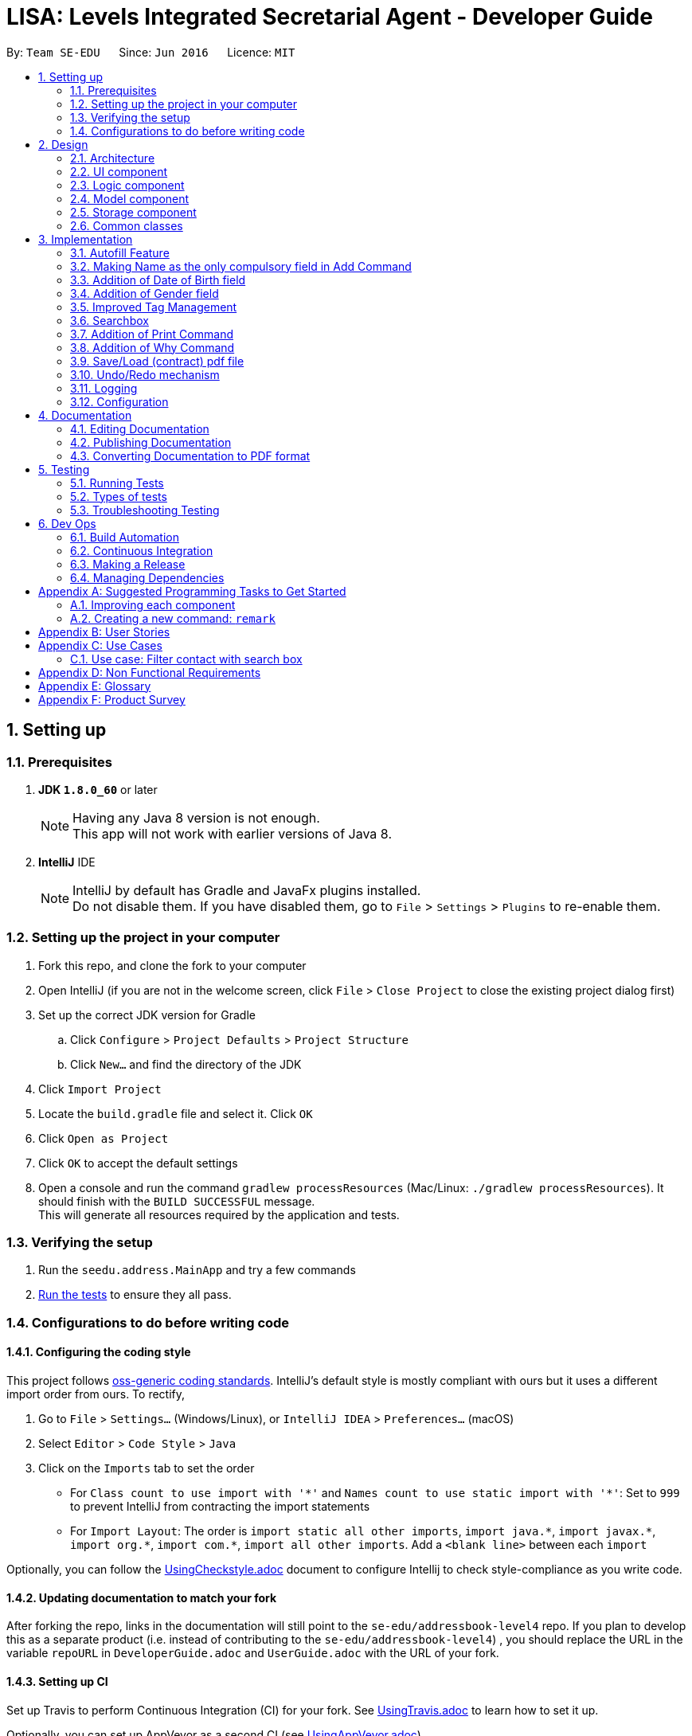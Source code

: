 ﻿= LISA: Levels Integrated Secretarial Agent - Developer Guide
:toc:
:toc-title:
:toc-placement: preamble
:sectnums:
:imagesDir: images
:stylesDir: stylesheets
ifdef::env-github[]
:tip-caption: :bulb:
:note-caption: :information_source:
endif::[]
ifdef::env-github,env-browser[:outfilesuffix: .adoc]
:repoURL: https://github.com/se-edu/addressbook-level4/tree/master

By: `Team SE-EDU`      Since: `Jun 2016`      Licence: `MIT`

== Setting up

=== Prerequisites

. *JDK `1.8.0_60`* or later
+
[NOTE]
Having any Java 8 version is not enough. +
This app will not work with earlier versions of Java 8.
+

. *IntelliJ* IDE
+
[NOTE]
IntelliJ by default has Gradle and JavaFx plugins installed. +
Do not disable them. If you have disabled them, go to `File` > `Settings` > `Plugins` to re-enable them.


=== Setting up the project in your computer

. Fork this repo, and clone the fork to your computer
. Open IntelliJ (if you are not in the welcome screen, click `File` > `Close Project` to close the existing project dialog first)
. Set up the correct JDK version for Gradle
.. Click `Configure` > `Project Defaults` > `Project Structure`
.. Click `New...` and find the directory of the JDK
. Click `Import Project`
. Locate the `build.gradle` file and select it. Click `OK`
. Click `Open as Project`
. Click `OK` to accept the default settings
. Open a console and run the command `gradlew processResources` (Mac/Linux: `./gradlew processResources`). It should finish with the `BUILD SUCCESSFUL` message. +
This will generate all resources required by the application and tests.

=== Verifying the setup

. Run the `seedu.address.MainApp` and try a few commands
. link:#testing[Run the tests] to ensure they all pass.

=== Configurations to do before writing code

==== Configuring the coding style

This project follows https://github.com/oss-generic/process/blob/master/docs/CodingStandards.md[oss-generic coding standards]. IntelliJ's default style is mostly compliant with ours but it uses a different import order from ours. To rectify,

. Go to `File` > `Settings...` (Windows/Linux), or `IntelliJ IDEA` > `Preferences...` (macOS)
. Select `Editor` > `Code Style` > `Java`
. Click on the `Imports` tab to set the order

* For `Class count to use import with '\*'` and `Names count to use static import with '*'`: Set to `999` to prevent IntelliJ from contracting the import statements
* For `Import Layout`: The order is `import static all other imports`, `import java.\*`, `import javax.*`, `import org.\*`, `import com.*`, `import all other imports`. Add a `<blank line>` between each `import`

Optionally, you can follow the <<UsingCheckstyle#, UsingCheckstyle.adoc>> document to configure Intellij to check style-compliance as you write code.

==== Updating documentation to match your fork

After forking the repo, links in the documentation will still point to the `se-edu/addressbook-level4` repo. If you plan to develop this as a separate product (i.e. instead of contributing to the `se-edu/addressbook-level4`) , you should replace the URL in the variable `repoURL` in `DeveloperGuide.adoc` and `UserGuide.adoc` with the URL of your fork.

==== Setting up CI

Set up Travis to perform Continuous Integration (CI) for your fork. See <<UsingTravis#, UsingTravis.adoc>> to learn how to set it up.

Optionally, you can set up AppVeyor as a second CI (see <<UsingAppVeyor#, UsingAppVeyor.adoc>>).

[NOTE]
Having both Travis and AppVeyor ensures your App works on both Unix-based platforms and Windows-based platforms (Travis is Unix-based and AppVeyor is Windows-based)

==== Getting started with coding

When you are ready to start coding,

1. Get some sense of the overall design by reading the link:#architecture[Architecture] section.
2. Take a look at the section link:#suggested-programming-tasks-to-get-started[Suggested Programming Tasks to Get Started].

== Design

=== Architecture

image::Architecture.png[width="600"]
_Figure 2.1.1 : Architecture Diagram_

The *_Architecture Diagram_* given above explains the high-level design of the App. Given below is a quick overview of each component.

[TIP]
The `.pptx` files used to create diagrams in this document can be found in the link:{repoURL}/docs/diagrams/[diagrams] folder. To update a diagram, modify the diagram in the pptx file, select the objects of the diagram, and choose `Save as picture`.

`Main` has only one class called link:{repoURL}/src/main/java/seedu/address/MainApp.java[`MainApp`]. It is responsible for,

* At app launch: Initializes the components in the correct sequence, and connects them up with each other.
* At shut down: Shuts down the components and invokes cleanup method where necessary.

link:#common-classes[*`Commons`*] represents a collection of classes used by multiple other components. Two of those classes play important roles at the architecture level.

* `EventsCenter` : This class (written using https://github.com/google/guava/wiki/EventBusExplained[Google's Event Bus library]) is used by components to communicate with other components using events (i.e. a form of _Event Driven_ design)
* `LogsCenter` : Used by many classes to write log messages to the App's log file.

The rest of the App consists of four components.

* link:#ui-component[*`UI`*] : The UI of the App.
* link:#logic-component[*`Logic`*] : The command executor.
* link:#model-component[*`Model`*] : Holds the data of the App in-memory.
* link:#storage-component[*`Storage`*] : Reads data from, and writes data to, the hard disk.

Each of the four components

* Defines its _API_ in an `interface` with the same name as the Component.
* Exposes its functionality using a `{Component Name}Manager` class.

For example, the `Logic` component (see the class diagram given below) defines it's API in the `Logic.java` interface and exposes its functionality using the `LogicManager.java` class.

image::LogicClassDiagram.png[width="800"]
_Figure 2.1.2 : Class Diagram of the Logic Component_

[discrete]
==== Events-Driven nature of the design

The _Sequence Diagram_ below shows how the components interact for the scenario where the user issues the command `delete 1`.

image::SDforDeletePerson.png[width="800"]
_Figure 2.1.3a : Component interactions for `delete 1` command (part 1)_

[NOTE]
Note how the `Model` simply raises a `AddressBookChangedEvent` when the Address Book data are changed, instead of asking the `Storage` to save the updates to the hard disk.

The diagram below shows how the `EventsCenter` reacts to that event, which eventually results in the updates being saved to the hard disk and the status bar of the UI being updated to reflect the 'Last Updated' time.

image::SDforDeletePersonEventHandling.png[width="800"]
_Figure 2.1.3b : Component interactions for `delete 1` command (part 2)_

[NOTE]
Note how the event is propagated through the `EventsCenter` to the `Storage` and `UI` without `Model` having to be coupled to either of them. This is an example of how this Event Driven approach helps us reduce direct coupling between components.

The sections below give more details of each component.

=== UI component

image::UiClassDiagram.png[width="800"]
_Figure 2.2.1 : Structure of the UI Component_

*API* : link:{repoURL}/src/main/java/seedu/address/ui/Ui.java[`Ui.java`]

The UI consists of a `MainWindow` that is made up of parts e.g.`CommandBox`, `SearchBox`, `ResultDisplay`, `PersonListPanel`, `StatusBarFooter`, `ProfilePanel` etc. All these, including the `MainWindow`, inherit from the abstract `UiPart` class.

The `UI` component uses JavaFx UI framework. The layout of these UI parts are defined in matching `.fxml` files that are in the `src/main/resources/view` folder. For example, the layout of the link:{repoURL}/src/main/java/seedu/address/ui/MainWindow.java[`MainWindow`] is specified in link:{repoURL}/src/main/resources/view/MainWindow.fxml[`MainWindow.fxml`]

The `UI` component,

* Executes user commands using the `Logic` component.
* Binds itself to some data in the `Model` so that the UI can auto-update when data in the `Model` change.
* Responds to events raised from various parts of the App and updates the UI accordingly.

=== Logic component

image::LogicClassDiagram.png[width="800"]
_Figure 2.3.1 : Structure of the Logic Component_

image::LogicCommandClassDiagram.png[width="800"]
_Figure 2.3.2 : Structure of Commands in the Logic Component. This diagram shows finer details concerning `XYZCommand` and `Command` in Figure 2.3.1_

*API* :
link:{repoURL}/src/main/java/seedu/address/logic/Logic.java[`Logic.java`]

.  `Logic` uses the `AddressBookParser` class to parse the user command.
.  This results in a `Command` object which is executed by the `LogicManager`.
.  The command execution can affect the `Model` (e.g. adding a person) and/or raise events.
.  The result of the command execution is encapsulated as a `CommandResult` object which is passed back to the `Ui`.

Given below is the Sequence Diagram for interactions within the `Logic` component for the `execute("delete 1")` API call.

image::DeletePersonSdForLogic.png[width="800"]
_Figure 2.3.1 : Interactions Inside the Logic Component for the `delete 1` Command_

=== Model component

image::ModelClassDiagram.png[width="800"]
_Figure 2.4.1 : Structure of the Model Component_

*API* : link:{repoURL}/src/main/java/seedu/address/model/Model.java[`Model.java`]

The `Model`,

* stores a `UserPref` object that represents the user's preferences.
* stores the Address Book data.
* exposes an unmodifiable `ObservableList<ReadOnlyPerson>` that can be 'observed' e.g. the UI can be bound to this list so that the UI automatically updates when the data in the list change.
* does not depend on any of the other three components.

=== Storage component

image::StorageClassDiagram.png[width="800"]
_Figure 2.5.1 : Structure of the Storage Component_

*API* : link:{repoURL}/src/main/java/seedu/address/storage/Storage.java[`Storage.java`]

The `Storage` component,

* can save `UserPref` objects in json format and read it back.
* can save the Address Book data in xml format and read it back.

=== Common classes

Classes used by multiple components are in the `seedu.addressbook.commons` package.

== Implementation

This section describes some noteworthy details on how certain features are implemented.

=== Autofill Feature

The `edit` command now allows empty fields to be entered to trigger an autofill response.
The autofill replaces all empty fields entered in the command box at once.
This idea stems from the consideration of convenience in editing typos in a contact. This is especially so
when the user wishes to update a small typo in very long field but does not wish to re-type out everything in the current field.

The `Undo` command can help reverse an added contact and pressing the up button will recall the used `add` command but
this causes more hassle than needed. Also, the up button will not be able to recall a command that was used in a previous
session which increases the need for an autofill feature.

*How it is triggered* +
Below is the activity diagram on how the `editCommandParser` works while editing the `editPersonDescriptor`.

image::autofillactivitydiagram.png[]

The part in orange is the added branch to the the flow of activities. The set of argument validation events happen within each `Person`
attribute's constructor. (i.e. constructors of `Name` `Email` `Address` `Phone` `DateOfBirth`)

The exception thrown, `EmptyFieldException`, is a subclass of `ParserException` and helps indicate the presence of an empty field
which is to be distinguished from an argument regex mismatch and to be thrown out to the `LogicManager` which has access to
the contacts and is able to carry out the autofill feature. The `EmptyFieldException` is conceptually
correct to be a subclass of `ParserException` as it is indeed a type of exception when processing invalid arguments.
Furthermore, there is no need to declare a new type of exception thrown as it is a type of `ParseException`.

*How the autofilling is done* +
`v1.2` +
The `EmptyFieldException` contains the empty field prefix and the index of the contact in concern which allows the
`LogicManager` to retrieve the relevant detail and replace the prefix with the filled prefix. However, this method
restricts the feature to only fill one prefix at a time, per enter key pressed. Also, in conjunction with the feature
as in *3.2*, this causes a problem as contacts with empty fields will not be able to have other specified fields filled.

`v1.3` +
The autofill function now scans and replaces every prefix that is present in the command line. Effectively
solving the problem of inconvenience where multiple enter key presses is required to fill multiple fields and
contacts with empty fields no longer prevent the autofilling of other empty prefixes. This also means that
the `EmptyFieldException` is no longer unique to the empty prefix and thus, there is no need for the prefix parameter,
which is removed from the constructor of the exception.

// tag::add
=== Making Name as the only compulsory field in Add Command

The `add` command follows the format below:

`add n/NAME [p/PHONE_NUMBER] [e/EMAIL] [a/ADDRESS] [d/DATE_OF_BIRTH] [t/TAG]...`

This means when adding a new person in LISA, the user only needs to provide value for the compulsory `NAME` field. Every other field is optional.

Every field has one corresponding class. Inside each class, there exists a `final String FIELD_VALIDATION_REGEX` used for validation during construction.
For instance, the `PHONE` field has `Phone` class containing a `PHONE_VALIDATION_REGEX` which only accepts numbers that are at least three digits long:
[source,java]
----
public static final String PHONE_VALIDATION_REGEX = "\\d{3,}";
----

Whenever the phone tag `p/` is provided in the input, e.g. `add n/John Doe p/98765432` and `add n/Johnny Doe p/`,
the string after `p/` is trimmed and passed into `isValidPhone(String test)` for validation when constructing the `Phone` object.
[source,java]
----
public Phone(String phone) throws IllegalValueException {
    // ... constructor logic ...
    if (!isValidPhone(trimmedPhone)) {
        throw new IllegalValueException(MESSAGE_PHONE_CONSTRAINTS);
    }
    this.value = trimmedPhone;
}

public static boolean isValidPhone(String test) {
    return test.matches(PHONE_VALIDATION_REGEX);
}
----

Therefore, in the first example, `"98765432"` is passed as the argument. In the second example, `""` is passed in since nothing was provided after `p/`.
According to `PHONE_VALIDATION_REGEX`, the former passes the validation while the latter throws an `IllegalValueException`.
Overall, this guarantees that the user input will always be validated.

If the phone tag is not provided, e.g. `add n/John Doe e/johnd@email.com`, the no-argument constructor is used.
It sets the `value` of the `Phone` object to an empty string without any validation.
[source,java]
----
public Phone() {
    this.value = "";
}
----

The logic provided above can be applied to other optional fields, namely `[p/PHONE_NUMBER]`, `[e/EMAIL]`, `[a/ADDRESS]`, and `[d/DATE_OF_BIRTH]`.
`[t/TAG]...` uses a different implementation and will not be covered in this section.

Due to this implementation, the field attribute of a `Person` object can never be `null`.
If a field is not provided during input, an object with the value of an empty string will still be created and assigned to the corresponding attribute in `Person`.


An alternative implementation would be "Do not create the field object at all if it is not specified in the user input".
This approach is more flexible, but may require resolving `null` value problems when adding and editing a person.
// end::add[]

// tag::dob
=== Addition of Date of Birth field

The Date of birth field includes information concerning the age of the user stored in the record.
Its impact is noticed in the add and edit command.

The `add` command has the following format:

`add n/NAME [p/PHONE_NUMBER] [e/EMAIL] [a/ADDRESS] [d/DATE_OF_BIRTH] [t/TAG]...`

The prefix d/ as indicated in the CliSyntax.java denotes the beginning of the date of birth argument.

The class DateOfBirth.java within the Model component , validates the input from the user through the following regex:
[source,java]
----
 public static final String DOB_VALIDATION_REGEX = "[0-9][0-9]\\s+[0-9][0-9]\\s+[0-9][0-9][0-9][0-9].*";
----
The above regex only accepts dates with format : dd mm yyyy

When the d/ is encountered , the trailing argument is passed into `isValidDateOfBirth(String test)` for validation when constructing the `DateOfBirth` object.
eg : `add n/John Doe p/98765432 d/27 01 1997`

[source,java]
----
 /**
 * Validates given Date of Birth.
 *
 * @throws IllegalValueException if given date of birth string is invalid.
 */
 public DateOfBirth(String dob) throws IllegalValueException {
        requireNonNull(dob);
        if (!isValidDateOfBirth(dob)) {
            throw new IllegalValueException(MESSAGE_DOB_CONSTRAINTS);
        }
        this.finalDateOfBirth = dob;
  }

 /**
 * Returns true if a given string is a valid person date of birth.
 */
 public static boolean isValidDateOfBirth(String test) {
        return test.matches(DOB_VALIDATION_REGEX);
 }
----

Therefore, in the above example, `"27 01 1997"` is passed as the argument.

Date of birth field is also an optional field , unlike the Name field. When the date of birth is not specified,
eg :  add n/Johnny Doe  , the no-argument constructor is used.
It sets the `value` of the `DateOfBirth` object to an empty string without any validation.

[source,java]
----
public DateOfBirth() {
        this.finalDateOfBirth = "";
    }
----

An alternative implementation would be to implement JAVA 8 to easily calculate the age of the entry using the string input.


// end::dob[]

// tag::gender
=== Addition of Gender field

The Gender field includes information concerning the gender of the user stored in the record.
Its impact is noticed in the add and edit command.

The `add` command has the following format:

`add n/NAME [p/PHONE_NUMBER] [e/EMAIL] [a/ADDRESS] [d/DATE_OF_BIRTH] [g/GENDER] [t/TAG]...`

The prefix g/ as indicated in the CliSyntax.java denotes the beginning of the gender argument.

The class Gender.java within the Model component , validates the input from the user through the following regex:
[source,java]
----
 public static final String GENDER_VALIDATION_REGEX = "(?i)\\b(female|f|male|m|other|o)\\b";
----
The above regex accepts the words : female, male , other , o , f or m regardless of the case they are entered in.

The gender field is of type ENUM and can consist of the following values:
[source,java]
----
enum GenderType {
        NOT_SPECIFIED, MALE, FEMALE, OTHER
    }
----

When the g/ is encountered , the trailing argument is passed into `isValidGender(String test)` for validation when constructing the `Gender` object.
eg : `add n/John Doe p/98765432 d/27 01 1997 g/m`
Therefore, in the above example, `"m"` is passed as the argument.

[source,java]
----
 /**
      * Validates given gender.
      *
      * @throws IllegalValueException if given gender string is invalid.
      */
     public Gender(String gen) throws IllegalValueException {
         requireNonNull(gen);
         if (gen.isEmpty()) {
             throw new EmptyFieldException(PREFIX_GENDER);
         }
         if (!isValidGender(gen)) {
             throw new IllegalValueException(MESSAGE_GENDER_CONSTRAINTS);
         }
         switch (gen.toLowerCase()) {
         case ("female"):
         case ("f"):
             this.value = GenderType.FEMALE;
             break;
         case ("male"):
         case ("m"):
             this.value = GenderType.MALE;
             break;
         case ("other"):
         case("o"):
             this.value = GenderType.OTHER;
             break;
         default:
             this.value = GenderType.NOT_SPECIFIED;
         }
     }
----


As can be seen from the above code snippet , the given argument is converted to lower case and then given a value amongst
the available enumerated constants : FEMALE , MALE and NOT_SPECIFIED (when no gender is specified)

Gender field is also an optional field , unlike the Name field. When the gender is not specified,
eg :  add n/Johnny Doe  , the no-argument constructor is used.
It sets the `value` of the `Gender` object to the following :

[source,java]
----
public Gender() {
        this.value = GenderType.NOT_SPECIFIED;
    }
----

// end::gender[]

=== Improved Tag Management

The original tag system management with the edit function have several difficulties which cause the user to too much trouble,
 inconvenience and inefficiency in managing their tags. This is mainly due to how the editing of a tag works. When using the
 edit function, just like how entering a new name will replace the existing name,
 using the tag prefix to add tags on to a user will end up overwriting all the existing tags and replace it
 with the new tag(s). For example, entering the `edit 1 t/Awesome` results in the following: +
Command entered:

image::addtagui.jpg[]

Original result:

image::addtagoverwritten.png[]

Main use case:

image::addtagadded.png[]


What would be in line with a main use case of `edit 1 t/trainer` is to add the `trainer` tag onto
 existing tags instead. This entire process is controlled by the edit function whereby an
 `editPersonDescriptor`, which is a class within the `EditCommand` class
 is created using all the parsed arguments and represents all the changes
 that are to be made. Then the `createEditedPerson` method is called to compare between
 the `personToEdit` and the `editPersonDescriptor` and merge all the changes to create a new `Person`.



Thus, the changes to enable such a feature is mainly implemented in the `createEditedPerson` method
 the `Set` method `addAll()` is called to facilitate the merging of the tags.

However, one thing to note here is that since the overwriting implementation is no longer used,
 the only way for the tags to be deleted is gone which means we must also implement a method
 of deleting tags. The intent to delete a tag must be clear and it is difficult to represent
 the intention to delete using the current notation for the edit command. This is why we introduced a new
 prefix to process detagging `dt/`. This way the user can clearly express the intent on which tags
 are to be deleted and which are to remain, along with the ability to add on. The detagging is parsed
 and implemented the same way as the tagging which simplifies constructing and understanding
 the structure of tag deletion. We added a new `Set<Tag> tagsToBeDeleted` in the `editPersonDescriptor`
 to signify deletion changes. Then we use the `removeAll` method from the `Set` class
 which allows us to selectively only remove the tags in the user input.

Then there comes a difficulty where an ambitious user wishes to express multiple tag managing commands
 on one line. Regardless, this method is still very viable as the original structure supports the
 input of multiple tags, and since the detagging mimics tagging, it is also supported.
 However, one convenience that came with the overwriting method is the ease of deletion
 which we would wish to allow users to perform as well. Thus, using `dt/all` will delete all existing
 tags a contact has. The only issue with this is that a tag named `all` cannot be deleted if added.

In the case of multiple tagging and detagging in one command line, we have chosen the
 detagging to executed first because of the following reasons:

****
* Users are unlikely to remove a tag that is being added in the same line. The result of this would be that the deleted
tag is added back.
* Tags and detags are handled 1 by 1 so there is usually no conflict between tagging and detagging.
* The only sensible conflict is when the user does `dt/all` and adds tags on the same line.
The main use case for this is to mimic the overwriting method. Thus, if adding was executed first,
the added tags will be deleted afterwards.
* With respect to the previous reason, users are also given the freedom to type the prefix
in any part of the command and the program will be able to execute the user's intention.
****

// tag::searchbox
=== Searchbox

The additional searchbox used for quick partial search/filter is a child of `UiParts` and is based on using `Listener` to detect any changes to `TextProperty`.

Upon detecting changes in observables, a handler (using Lambda Expression) then passes them to `Logic` to execute the pfind command.
[source,java]
----
public SearchBox (Logic logic) {
        super(FXML);

        searchTextField.textProperty().addListener((observable, oldValue, newValue) -> {

            if (newValue.equals("")) {
                try {
                    CommandResult commandResult = logic.execute("list");
                    // ... log ...
                    raise(new NewResultAvailableEvent(commandResult.feedbackToUser, false));

                } catch (CommandException | ParseException e) {
                    // ...
                }
            } else {
                try {
                    CommandResult commandResult = logic.execute("pfind " + newValue);
                    // ... log ....
                    raise(new NewResultAvailableEvent(commandResult.feedbackToUser, false));

                } catch (CommandException | ParseException e) {
                    // ...
                }
            }

        });
    }
----

Seen from the script, this handle takes care of 2 cases.

1) When `newValue` is empty string, it calls `list` command

2) Otherwise, calls `pfind` command with the `newValue` as arguments

[NOTE]
Case (1) is to restore the default list of all contacts after users have used the searchbox and removed all text from field after usage

The rest of the execution then, follows closely to the case where the command is executed through `CommandBox`



// tag::print[]
=== Addition of Print Command
The print command enables the user to save his/her addressbook into a printable .txt file

The print command has the following format:
print [FILENAME]

There is no need to specify the .txt extension as the program does this automatically.
----
int personIndex = 1;
        for (ReadOnlyPerson person: lastShownList) {
            String entry = personIndex + ". " + person.getAsText();
            lines.add(entry);

            UniqueLifeInsuranceList insurances = person.getLifeInsurances();
            for (ReadOnlyInsurance insurance: insurances) {
                lines.add("Insurance Policy: =========");
                String owner = insurance.getOwner().getName();
                String insured = insurance.getInsured().getName();
                String beneficiary = insurance.getBeneficiary().getName();
                String premium = insurance.getPremium().toString();
                String signingDate = insurance.getSigningDateString();
                String expiryDate = insurance.getExpiryDateString();
                lines.add("Owner: " + owner + "\n"
                        + "Insured: " + insured + "\n"
                        + "Beneficiary: " + beneficiary + "\n"
                        + "Premium: " + premium + "\n"
                        + "Signing Date: " + signingDate + "\n"
                        + "Expiry Date: " + expiryDate + "\n"
                );
                lines.add("============");
            }
            personIndex++;
        }
----
Print Command iterates through each contact in the addressbook and prints out his/her basic details first.
For each person, print command then iterates through ALL insurance policies he is involved in (whether as an
owner/beneficiary/insured) and prints out the policy details.
// end::print[]

// tag::why[]
=== Addition of Why Command
The Why Command throws the user with random information about the indexed person upon
asking "why".

A fun, interesting easter egg feature for the user to play with in LISA.
----
    public String getReason() {
        Address address = this.getAddress();
        Name name = this.getName();
        Email email = this.getEmail();
        DateOfBirth dob = this.getDateOfBirth();
        Random randomGenerator = new Random();
        int randomInt = randomGenerator.nextInt(3);
        if (randomInt == 0) {
            this.reason = String.format(SHOWING_WHY_MESSAGE, name, address);
        } else if (randomInt == 1) {
            this.reason = String.format(SHOWING_WHY_MESSAGE_2, name, dob);
        } else if (randomInt == 2) {
            this.reason = String.format(SHOWING_WHY_MESSAGE_3, name, email);
        }
        return reason;
    }
----
Why command takes in the index of a person, for e.g. why 1. The command parser then parses the index
(in a similar way to edit) and runs through a random "reason" generator in getReason() in Person.java.
For if 1, 2 or 3 is generated by randomGenerator.nextInt(3),  then the persons address, dob or email will
be returned respectively, for example, "Because John Doe lives in Clementi Ave 2".
//end::why[]

==== Design Considerations

**Aspect:** Approach user should follow to input the command +
**Alternative 1 (current choice):** Track every single changes in `SearchBox` textField. +
**Pros:** Intuitive, need no additional step as the person card below changes real-time. +
**Cons:** Many handler calls, duplicate execution when retyping same characters +
**Alternative 2:** Confirmation with `Enter` key or similar feedback. +
**Pros:** Less calls and hence more effective logging. +
**Cons:** May not be intuitive pressing `Enter` with partially filled input.

---

**Aspect:** Execution of `pfind` +
**Alternative 1 (current choice):** Through `Logic` +
**Pros:** Reusing code. Binding it to `Logic` will automatically update any related possible changes occuring in `Logic Component`. Also easier to perform tests. +
**Cons:** More detoured execution, going through checking of command type and parser. +
**Alternative 2:** Directly create `PartialCommand` object with trimmed list of arguments. +
**Pros:** Lowers coupling and dependencies, less irrelevant logs.  +
**Cons:** Lower accountability and assumes no future changes to `Command` signature +

---

**Aspect:** Position and choice of FXML container  +
**Alternative 1 (current choice):** Follows `CommandBox` styleClass` which is in turn contained by `VBox` together with and directly above `PersonListCard`. +
**Pros:** Similar aesthetic look to `CommandBox` to promote intuition to type in command, but within immediate proximity of person cards to suggest some sort of filtering. +
**Cons:** Looks somewhat awkward if the person list is scrolled down (slight disjoint in seperation line and card) +
**Alternative 2:** Popup textField ui upon hover +
**Pros:** Can save space in case this software is run on very low resolution. Also prevent confusion of which textField to type in command. +
**Cons:** More keyboard-based user may not notice the feature and/or movement in cursor may close the popup unintentionally. +
// end::searchbox[]

// tag::saveloadpdf

=== Save/Load (contract) pdf file

Allows for pdf file of the contract to be added to the project, and accessed by clicking on the link on insurance profile page.

image::contractPdf.png[]

If file is not detected in the project folder (data folder), filechooser will popup to allow user to add the pdf file into the project. Regardless of the name of the file chosen, it will automatically be renamed to the name specified in the insurance profile.

In the case that the file exist in the project folder, the entry for contract file will be highlighted upon hover and will open the file upon clicking.

[source,java]
----
 private void initializeContractFile(ReadOnlyInsurance insurance) {
        insuranceFile =  new File(PDFFOLDERPATH + insurance.getContractPath());
        if (isFileExists(insuranceFile)) {
            activateLinkToInsuranceFile();
        } else {
            contractPath.setOnMouseClicked(new EventHandler<MouseEvent>() {
                @Override
                public void handle(MouseEvent event) {
                    FileChooser.ExtensionFilter extFilter =
                            new FileChooser.ExtensionFilter("PDF files (*.pdf)", "*.pdf");
                    FileChooser chooser = new FileChooser();
                    chooser.getExtensionFilters().add(extFilter);
                    File openedFile = chooser.showOpenDialog(null);
                    activateLinkToInsuranceFile();

                    if (isFileExists(openedFile)) {
                        try {
                            Files.copy(openedFile.toPath(), insuranceFile.toPath());
                        } catch (IOException ex) {
                            logger.info("Unable to open at path: " + openedFile.getAbsolutePath());
                        }
                    }
                }
            });

        }
----

As seen, the `File insuranceFile` attempts to find the file in the folder containing all save files.
[source,Java]
----
private static final String PDFFOLDERPATH = "data/";
----
Upon successful retrieval of the file, or adding of the file if it does not exist, the method `activateLinkToInsuranceFile()` is then called to add a mouse click handler onto the contract entry to open up the file.

[source,java]
----
 private void activateLinkToInsuranceFile() {
        contractPath.getStyleClass().add("particular-link");
        contractPath.setOnMouseClicked(event -> {
            try {
                Desktop.getDesktop().open(insuranceFile);
            } catch (IOException ee) {
                logger.info("File do not exist: " + PDFFOLDERPATH + insurance.getContractPath());
            }
        });
    }
----
// end::saveloadpdf[]

// tag::undoredo[]
=== Undo/Redo mechanism

The undo/redo mechanism is facilitated by an `UndoRedoStack`, which resides inside `LogicManager`. It supports undoing and redoing of commands that modifies the state of the address book (e.g. `add`, `edit`). Such commands will inherit from `UndoableCommand`.

`UndoRedoStack` only deals with `UndoableCommands`. Commands that cannot be undone will inherit from `Command` instead. The following diagram shows the inheritance diagram for commands:

image::LogicCommandClassDiagram.png[width="800"]

As you can see from the diagram, `UndoableCommand` adds an extra layer between the abstract `Command` class and concrete commands that can be undone, such as the `DeleteCommand`. Note that extra tasks need to be done when executing a command in an _undoable_ way, such as saving the state of the address book before execution. `UndoableCommand` contains the high-level algorithm for those extra tasks while the child classes implements the details of how to execute the specific command. Note that this technique of putting the high-level algorithm in the parent class and lower-level steps of the algorithm in child classes is also known as the https://www.tutorialspoint.com/design_pattern/template_pattern.htm[template pattern].

Commands that are not undoable are implemented this way:
[source,java]
----
public class ListCommand extends Command {
    @Override
    public CommandResult execute() {
        // ... list logic ...
    }
}
----

With the extra layer, the commands that are undoable are implemented this way:
[source,java]
----
public abstract class UndoableCommand extends Command {
    @Override
    public CommandResult execute() {
        // ... undo logic ...

        executeUndoableCommand();
    }
}

public class DeleteCommand extends UndoableCommand {
    @Override
    public CommandResult executeUndoableCommand() {
        // ... delete logic ...
    }
}
----

Suppose that the user has just launched the application. The `UndoRedoStack` will be empty at the beginning.

The user executes a new `UndoableCommand`, `delete 5`, to delete the 5th person in the address book. The current state of the address book is saved before the `delete 5` command executes. The `delete 5` command will then be pushed onto the `undoStack` (the current state is saved together with the command).

image::UndoRedoStartingStackDiagram.png[width="800"]

As the user continues to use the program, more commands are added into the `undoStack`. For example, the user may execute `add n/David ...` to add a new person.

image::UndoRedoNewCommand1StackDiagram.png[width="800"]

[NOTE]
If a command fails its execution, it will not be pushed to the `UndoRedoStack` at all.

The user now decides that adding the person was a mistake, and decides to undo that action using `undo`.

We will pop the most recent command out of the `undoStack` and push it back to the `redoStack`. We will restore the address book to the state before the `add` command executed.

image::UndoRedoExecuteUndoStackDiagram.png[width="800"]

[NOTE]
If the `undoStack` is empty, then there are no other commands left to be undone, and an `Exception` will be thrown when popping the `undoStack`.

The following sequence diagram shows how the undo operation works:

image::UndoRedoSequenceDiagram.png[width="800"]

The redo does the exact opposite (pops from `redoStack`, push to `undoStack`, and restores the address book to the state after the command is executed).

[NOTE]
If the `redoStack` is empty, then there are no other commands left to be redone, and an `Exception` will be thrown when popping the `redoStack`.

The user now decides to execute a new command, `clear`. As before, `clear` will be pushed into the `undoStack`. This time the `redoStack` is no longer empty. It will be purged as it no longer make sense to redo the `add n/David` command (this is the behavior that most modern desktop applications follow).

image::UndoRedoNewCommand2StackDiagram.png[width="800"]

Commands that are not undoable are not added into the `undoStack`. For example, `list`, which inherits from `Command` rather than `UndoableCommand`, will not be added after execution:

image::UndoRedoNewCommand3StackDiagram.png[width="800"]

The following activity diagram summarize what happens inside the `UndoRedoStack` when a user executes a new command:

image::UndoRedoActivityDiagram.png[width="200"]

==== Design Considerations

**Aspect:** Implementation of `UndoableCommand` +
**Alternative 1 (current choice):** Add a new abstract method `executeUndoableCommand()` +
**Pros:** We will not lose any undone/redone functionality as it is now part of the default behaviour. Classes that deal with `Command` do not have to know that `executeUndoableCommand()` exist. +
**Cons:** Hard for new developers to understand the template pattern. +
**Alternative 2:** Just override `execute()` +
**Pros:** Does not involve the template pattern, easier for new developers to understand. +
**Cons:** Classes that inherit from `UndoableCommand` must remember to call `super.execute()`, or lose the ability to undo/redo.

---

**Aspect:** How undo & redo executes +
**Alternative 1 (current choice):** Saves the entire address book. +
**Pros:** Easy to implement. +
**Cons:** May have performance issues in terms of memory usage. +
**Alternative 2:** Individual command knows how to undo/redo by itself. +
**Pros:** Will use less memory (e.g. for `delete`, just save the person being deleted). +
**Cons:** We must ensure that the implementation of each individual command are correct.

---

**Aspect:** Type of commands that can be undone/redone +
**Alternative 1 (current choice):** Only include commands that modifies the address book (`add`, `clear`, `edit`). +
**Pros:** We only revert changes that are hard to change back (the view can easily be re-modified as no data are lost). +
**Cons:** User might think that undo also applies when the list is modified (undoing filtering for example), only to realize that it does not do that, after executing `undo`. +
**Alternative 2:** Include all commands. +
**Pros:** Might be more intuitive for the user. +
**Cons:** User have no way of skipping such commands if he or she just want to reset the state of the address book and not the view. +
**Additional Info:** See our discussion  https://github.com/se-edu/addressbook-level4/issues/390#issuecomment-298936672[here].

---

**Aspect:** Data structure to support the undo/redo commands +
**Alternative 1 (current choice):** Use separate stack for undo and redo +
**Pros:** Easy to understand for new Computer Science student undergraduates to understand, who are likely to be the new incoming developers of our project. +
**Cons:** Logic is duplicated twice. For example, when a new command is executed, we must remember to update both `HistoryManager` and `UndoRedoStack`. +
**Alternative 2:** Use `HistoryManager` for undo/redo +
**Pros:** We do not need to maintain a separate stack, and just reuse what is already in the codebase. +
**Cons:** Requires dealing with commands that have already been undone: We must remember to skip these commands. Violates Single Responsibility Principle and Separation of Concerns as `HistoryManager` now needs to do two different things. +
// end::undoredo[]

=== Logging

We are using `java.util.logging` package for logging. The `LogsCenter` class is used to manage the logging levels and logging destinations.

* The logging level can be controlled using the `logLevel` setting in the configuration file (See link:#configuration[Configuration])
* The `Logger` for a class can be obtained using `LogsCenter.getLogger(Class)` which will log messages according to the specified logging level
* Currently log messages are output through: `Console` and to a `.log` file.

*Logging Levels*

* `SEVERE` : Critical problem detected which may possibly cause the termination of the application
* `WARNING` : Can continue, but with caution
* `INFO` : Information showing the noteworthy actions by the App
* `FINE` : Details that is not usually noteworthy but may be useful in debugging e.g. print the actual list instead of just its size

=== Configuration

Certain properties of the application can be controlled (e.g App name, logging level) through the configuration file (default: `config.json`).

== Documentation

We use asciidoc for writing documentation.

[NOTE]
We chose asciidoc over Markdown because asciidoc, although a bit more complex than Markdown, provides more flexibility in formatting.

=== Editing Documentation

See <<UsingGradle#rendering-asciidoc-files, UsingGradle.adoc>> to learn how to render `.adoc` files locally to preview the end result of your edits.
Alternatively, you can download the AsciiDoc plugin for IntelliJ, which allows you to preview the changes you have made to your `.adoc` files in real-time.

=== Publishing Documentation

See <<UsingTravis#deploying-github-pages, UsingTravis.adoc>> to learn how to deploy GitHub Pages using Travis.

=== Converting Documentation to PDF format

We use https://www.google.com/chrome/browser/desktop/[Google Chrome] for converting documentation to PDF format, as Chrome's PDF engine preserves hyperlinks used in webpages.

Here are the steps to convert the project documentation files to PDF format.

.  Follow the instructions in <<UsingGradle#rendering-asciidoc-files, UsingGradle.adoc>> to convert the AsciiDoc files in the `docs/` directory to HTML format.
.  Go to your generated HTML files in the `build/docs` folder, right click on them and select `Open with` -> `Google Chrome`.
.  Within Chrome, click on the `Print` option in Chrome's menu.
.  Set the destination to `Save as PDF`, then click `Save` to save a copy of the file in PDF format. For best results, use the settings indicated in the screenshot below.

image::chrome_save_as_pdf.png[width="300"]
_Figure 5.6.1 : Saving documentation as PDF files in Chrome_

== Testing

=== Running Tests

There are three ways to run tests.

[TIP]
The most reliable way to run tests is the 3rd one. The first two methods might fail some GUI tests due to platform/resolution-specific idiosyncrasies.

*Method 1: Using IntelliJ JUnit test runner*

* To run all tests, right-click on the `src/test/java` folder and choose `Run 'All Tests'`
* To run a subset of tests, you can right-click on a test package, test class, or a test and choose `Run 'ABC'`

*Method 2: Using Gradle*

* Open a console and run the command `gradlew clean allTests` (Mac/Linux: `./gradlew clean allTests`)

[NOTE]
See <<UsingGradle#, UsingGradle.adoc>> for more info on how to run tests using Gradle.

*Method 3: Using Gradle (headless)*

Thanks to the https://github.com/TestFX/TestFX[TestFX] library we use, our GUI tests can be run in the _headless_ mode. In the headless mode, GUI tests do not show up on the screen. That means the developer can do other things on the Computer while the tests are running.

To run tests in headless mode, open a console and run the command `gradlew clean headless allTests` (Mac/Linux: `./gradlew clean headless allTests`)

=== Types of tests

We have two types of tests:

.  *GUI Tests* - These are tests involving the GUI. They include,
.. _System Tests_ that test the entire App by simulating user actions on the GUI. These are in the `systemtests` package.
.. _Unit tests_ that test the individual components. These are in `seedu.address.ui` package.
.  *Non-GUI Tests* - These are tests not involving the GUI. They include,
..  _Unit tests_ targeting the lowest level methods/classes. +
e.g. `seedu.address.commons.StringUtilTest`
..  _Integration tests_ that are checking the integration of multiple code units (those code units are assumed to be working). +
e.g. `seedu.address.storage.StorageManagerTest`
..  Hybrids of unit and integration tests. These test are checking multiple code units as well as how the are connected together. +
e.g. `seedu.address.logic.LogicManagerTest`


=== Troubleshooting Testing
**Problem: `HelpWindowTest` fails with a `NullPointerException`.**

* Reason: One of its dependencies, `UserGuide.html` in `src/main/resources/docs` is missing.
* Solution: Execute Gradle task `processResources`.

== Dev Ops

=== Build Automation

See <<UsingGradle#, UsingGradle.adoc>> to learn how to use Gradle for build automation.

=== Continuous Integration

We use https://travis-ci.org/[Travis CI] and https://www.appveyor.com/[AppVeyor] to perform _Continuous Integration_ on our projects. See <<UsingTravis#, UsingTravis.adoc>> and <<UsingAppVeyor#, UsingAppVeyor.adoc>> for more details.

=== Making a Release

Here are the steps to create a new release.

.  Update the version number in link:{repoURL}/src/main/java/seedu/address/MainApp.java[`MainApp.java`].
.  Generate a JAR file <<UsingGradle#creating-the-jar-file, using Gradle>>.
.  Tag the repo with the version number. e.g. `v0.1`
.  https://help.github.com/articles/creating-releases/[Create a new release using GitHub] and upload the JAR file you created.

=== Managing Dependencies

A project often depends on third-party libraries. For example, Address Book depends on the http://wiki.fasterxml.com/JacksonHome[Jackson library] for XML parsing. Managing these _dependencies_ can be automated using Gradle. For example, Gradle can download the dependencies automatically, which is better than these alternatives. +
a. Include those libraries in the repo (this bloats the repo size) +
b. Require developers to download those libraries manually (this creates extra work for developers)

[appendix]
== Suggested Programming Tasks to Get Started

Suggested path for new programmers:

1. First, add small local-impact (i.e. the impact of the change does not go beyond the component) enhancements to one component at a time. Some suggestions are given in this section link:#improving-each-component[Improving a Component].

2. Next, add a feature that touches multiple components to learn how to implement an end-to-end feature across all components. The section link:#creating-a-new-command-code-remark-code[Creating a new command: `remark`] explains how to go about adding such a feature.

=== Improving each component

Each individual exercise in this section is component-based (i.e. you would not need to modify the other components to get it to work).

[discrete]
==== `Logic` component

[TIP]
Do take a look at the link:#logic-component[Design: Logic Component] section before attempting to modify the `Logic` component.

. Add a shorthand equivalent alias for each of the individual commands. For example, besides typing `clear`, the user can also type `c` to remove all persons in the list.
+
****
* Hints
** Just like we store each individual command word constant `COMMAND_WORD` inside `*Command.java` (e.g.  link:{repoURL}/src/main/java/seedu/address/logic/commands/FindCommand.java[`FindCommand#COMMAND_WORD`], link:{repoURL}/src/main/java/seedu/address/logic/commands/DeleteCommand.java[`DeleteCommand#COMMAND_WORD`]), you need a new constant for aliases as well (e.g. `FindCommand#COMMAND_ALIAS`).
** link:{repoURL}/src/main/java/seedu/address/logic/parser/AddressBookParser.java[`AddressBookParser`] is responsible for analyzing command words.
* Solution
** Modify the switch statement in link:{repoURL}/src/main/java/seedu/address/logic/parser/AddressBookParser.java[`AddressBookParser#parseCommand(String)`] such that both the proper command word and alias can be used to execute the same intended command.
** See this https://github.com/se-edu/addressbook-level4/pull/590/files[PR] for the full solution.
****

[discrete]
==== `Model` component

[TIP]
Do take a look at the link:#model-component[Design: Model Component] section before attempting to modify the `Model` component.

. Add a `removeTag(Tag)` method. The specified tag will be removed from everyone in the address book.
+
****
* Hints
** The link:{repoURL}/src/main/java/seedu/address/model/Model.java[`Model`] API needs to be updated.
**  Find out which of the existing API methods in  link:{repoURL}/src/main/java/seedu/address/model/AddressBook.java[`AddressBook`] and link:{repoURL}/src/main/java/seedu/address/model/person/Person.java[`Person`] classes can be used to implement the tag removal logic. link:{repoURL}/src/main/java/seedu/address/model/AddressBook.java[`AddressBook`] allows you to update a person, and link:{repoURL}/src/main/java/seedu/address/model/person/Person.java[`Person`] allows you to update the tags.
* Solution
** Add the implementation of `deleteTag(Tag)` method in link:{repoURL}/src/main/java/seedu/address/model/ModelManager.java[`ModelManager`]. Loop through each person, and remove the `tag` from each person.
** See this https://github.com/se-edu/addressbook-level4/pull/591/files[PR] for the full solution.
****

[discrete]
==== `Ui` component

[TIP]
Do take a look at the link:#ui-component[Design: UI Component] section before attempting to modify the `UI` component.

. Use different colors for different tags inside person cards. For example, `friends` tags can be all in grey, and `colleagues` tags can be all in red.
+
**Before**
+
image::getting-started-ui-tag-before.png[width="300"]
+
**After**
+
image::getting-started-ui-tag-after.png[width="300"]
+
****
* Hints
** The tag labels are created inside link:{repoURL}/src/main/java/seedu/address/ui/PersonCard.java[`PersonCard#initTags(ReadOnlyPerson)`] (`new Label(tag.tagName)`). https://docs.oracle.com/javase/8/javafx/api/javafx/scene/control/Label.html[JavaFX's `Label` class] allows you to modify the style of each Label, such as changing its color.
** Use the .css attribute `-fx-background-color` to add a color.
* Solution
** See this https://github.com/se-edu/addressbook-level4/pull/592/files[PR] for the full solution.
****

. Modify link:{repoURL}/src/main/java/seedu/address/commons/events/ui/NewResultAvailableEvent.java[`NewResultAvailableEvent`] such that link:{repoURL}/src/main/java/seedu/address/ui/ResultDisplay.java[`ResultDisplay`] can show a different style on error (currently it shows the same regardless of errors).
+
**Before**
+
image::getting-started-ui-result-before.png[width="200"]
+
**After**
+
image::getting-started-ui-result-after.png[width="200"]
+
****
* Hints
** link:{repoURL}/src/main/java/seedu/address/commons/events/ui/NewResultAvailableEvent.java[`NewResultAvailableEvent`] is raised by link:{repoURL}/src/main/java/seedu/address/ui/CommandBox.java[`CommandBox`] which also knows whether the result is a success or failure, and is caught by link:{repoURL}/src/main/java/seedu/address/ui/ResultDisplay.java[`ResultDisplay`] which is where we want to change the style to.
** Refer to link:{repoURL}/src/main/java/seedu/address/ui/CommandBox.java[`CommandBox`] for an example on how to display an error.
* Solution
** Modify link:{repoURL}/src/main/java/seedu/address/commons/events/ui/NewResultAvailableEvent.java[`NewResultAvailableEvent`] 's constructor so that users of the event can indicate whether an error has occurred.
** Modify link:{repoURL}/src/main/java/seedu/address/ui/ResultDisplay.java[`ResultDisplay#handleNewResultAvailableEvent(event)`] to react to this event appropriately.
** See this https://github.com/se-edu/addressbook-level4/pull/593/files[PR] for the full solution.
****

. Modify the link:{repoURL}/src/main/java/seedu/address/ui/StatusBarFooter.java[`StatusBarFooter`] to show the total number of people in the address book.
+
**Before**
+
image::getting-started-ui-status-before.png[width="500"]
+
**After**
+
image::getting-started-ui-status-after.png[width="500"]
+
****
* Hints
** link:{repoURL}/src/main/resources/view/StatusBarFooter.fxml[`StatusBarFooter.fxml`] will need a new `StatusBar`. Be sure to set the `GridPane.columnIndex` properly for each `StatusBar` to avoid misalignment!
** link:{repoURL}/src/main/java/seedu/address/ui/StatusBarFooter.java[`StatusBarFooter`] needs to initialize the status bar on application start, and to update it accordingly whenever the address book is updated.
* Solution
** Modify the constructor of link:{repoURL}/src/main/java/seedu/address/ui/StatusBarFooter.java[`StatusBarFooter`] to take in the number of persons when the application just started.
** Use link:{repoURL}/src/main/java/seedu/address/ui/StatusBarFooter.java[`StatusBarFooter#handleAddressBookChangedEvent(AddressBookChangedEvent)`] to update the number of persons whenever there are new changes to the addressbook.
** See this https://github.com/se-edu/addressbook-level4/pull/596/files[PR] for the full solution.
****

[discrete]
==== `Storage` component

[TIP]
Do take a look at the link:#storage-component[Design: Storage Component] section before attempting to modify the `Storage` component.

. Add a new method `backupAddressBook(ReadOnlyAddressBook)`, so that the address book can be saved in a fixed temporary location.
+
****
* Hint
** Add the API method in link:{repoURL}/src/main/java/seedu/address/storage/AddressBookStorage.java[`AddressBookStorage`] interface.
** Implement the logic in link:{repoURL}/src/main/java/seedu/address/storage/StorageManager.java[`StorageManager`] class.
* Solution
** See this https://github.com/se-edu/addressbook-level4/pull/594/files[PR] for the full solution.
****

=== Creating a new command: `remark`

By creating this command, you will get a chance to learn how to implement a feature end-to-end, touching all major components of the app.

==== Description
Edits the remark for a person specified in the `INDEX`. +
Format: `remark INDEX r/[REMARK]`

Examples:

* `remark 1 r/Likes to drink coffee.` +
Edits the remark for the first person to `Likes to drink coffee.`
* `remark 1 r/` +
Removes the remark for the first person.

==== Step-by-step Instructions

===== [Step 1] Logic: Teach the app to accept 'remark' which does nothing
Let's start by teaching the application how to parse a `remark` command. We will add the logic of `remark` later.

**Main:**

. Add a `RemarkCommand` that extends link:{repoURL}/src/main/java/seedu/address/logic/commands/UndoableCommand.java[`UndoableCommand`]. Upon execution, it should just throw an `Exception`.
. Modify link:{repoURL}/src/main/java/seedu/address/logic/parser/AddressBookParser.java[`AddressBookParser`] to accept a `RemarkCommand`.

**Tests:**

. Add `RemarkCommandTest` that tests that `executeUndoableCommand()` throws an Exception.
. Add new test method to link:{repoURL}/src/test/java/seedu/address/logic/parser/AddressBookParserTest.java[`AddressBookParserTest`], which tests that typing "remark" returns an instance of `RemarkCommand`.

===== [Step 2] Logic: Teach the app to accept 'remark' arguments
Let's teach the application to parse arguments that our `remark` command will accept. E.g. `1 r/Likes to drink coffee.`

**Main:**

. Modify `RemarkCommand` to take in an `Index` and `String` and print those two parameters as the error message.
. Add `RemarkCommandParser` that knows how to parse two arguments, one index and one with prefix 'r/'.
. Modify link:{repoURL}/src/main/java/seedu/address/logic/parser/AddressBookParser.java[`AddressBookParser`] to use the newly implemented `RemarkCommandParser`.

**Tests:**

. Modify `RemarkCommandTest` to test the `RemarkCommand#equals()` method.
. Add `RemarkCommandParserTest` that tests different boundary values
for `RemarkCommandParser`.
. Modify link:{repoURL}/src/test/java/seedu/address/logic/parser/AddressBookParserTest.java[`AddressBookParserTest`] to test that the correct command is generated according to the user input.

===== [Step 3] Ui: Add a placeholder for remark in `PersonCard`
Let's add a placeholder on all our link:{repoURL}/src/main/java/seedu/address/ui/PersonCard.java[`PersonCard`] s to display a remark for each person later.

**Main:**

. Add a `Label` with any random text inside link:{repoURL}/src/main/resources/view/PersonListCard.fxml[`PersonListCard.fxml`].
. Add FXML annotation in link:{repoURL}/src/main/java/seedu/address/ui/PersonCard.java[`PersonCard`] to tie the variable to the actual label.

**Tests:**

. Modify link:{repoURL}/src/test/java/guitests/guihandles/PersonCardHandle.java[`PersonCardHandle`] so that future tests can read the contents of the remark label.

===== [Step 4] Model: Add `Remark` class
We have to properly encapsulate the remark in our link:{repoURL}/src/main/java/seedu/address/model/person/ReadOnlyPerson.java[`ReadOnlyPerson`] class. Instead of just using a `String`, let's follow the conventional class structure that the codebase already uses by adding a `Remark` class.

**Main:**

. Add `Remark` to model component (you can copy from link:{repoURL}/src/main/java/seedu/address/model/person/Address.java[`Address`], remove the regex and change the names accordingly).
. Modify `RemarkCommand` to now take in a `Remark` instead of a `String`.

**Tests:**

. Add test for `Remark`, to test the `Remark#equals()` method.

===== [Step 5] Model: Modify `ReadOnlyPerson` to support a `Remark` field
Now we have the `Remark` class, we need to actually use it inside link:{repoURL}/src/main/java/seedu/address/model/person/ReadOnlyPerson.java[`ReadOnlyPerson`].

**Main:**

. Add three methods `setRemark(Remark)`, `getRemark()` and `remarkProperty()`. Be sure to implement these newly created methods in link:{repoURL}/src/main/java/seedu/address/model/person/ReadOnlyPerson.java[`Person`], which implements the link:{repoURL}/src/main/java/seedu/address/model/person/ReadOnlyPerson.java[`ReadOnlyPerson`] interface.
. You may assume that the user will not be able to use the `add` and `edit` commands to modify the remarks field (i.e. the person will be created without a remark).
. Modify link:{repoURL}/src/main/java/seedu/address/model/util/SampleDataUtil.java/[`SampleDataUtil`] to add remarks for the sample data (delete your `addressBook.xml` so that the application will load the sample data when you launch it.)

===== [Step 6] Storage: Add `Remark` field to `XmlAdaptedPerson` class
We now have `Remark` s for `Person` s, but they will be gone when we exit the application. Let's modify link:{repoURL}/src/main/java/seedu/address/storage/XmlAdaptedPerson.java[`XmlAdaptedPerson`] to include a `Remark` field so that it will be saved.

**Main:**

. Add a new Xml field for `Remark`.
. Be sure to modify the logic of the constructor and `toModelType()`, which handles the conversion to/from  link:{repoURL}/src/main/java/seedu/address/model/person/ReadOnlyPerson.java[`ReadOnlyPerson`].

**Tests:**

. Fix `validAddressBook.xml` such that the XML tests will not fail due to a missing `<remark>` element.

===== [Step 7] Ui: Connect `Remark` field to `PersonCard`
Our remark label in link:{repoURL}/src/main/java/seedu/address/ui/PersonCard.java[`PersonCard`] is still a placeholder. Let's bring it to life by binding it with the actual `remark` field.

**Main:**

. Modify link:{repoURL}/src/main/java/seedu/address/ui/PersonCard.java[`PersonCard#bindListeners()`] to add the binding for `remark`.

**Tests:**

. Modify link:{repoURL}/src/test/java/seedu/address/ui/testutil/GuiTestAssert.java[`GuiTestAssert#assertCardDisplaysPerson(...)`] so that it will compare the remark label.
. In link:{repoURL}/src/test/java/seedu/address/ui/PersonCardTest.java[`PersonCardTest`], call `personWithTags.setRemark(ALICE.getRemark())` to test that changes in the link:{repoURL}/src/main/java/seedu/address/model/person/ReadOnlyPerson.java[`Person`] 's remark correctly updates the corresponding link:{repoURL}/src/main/java/seedu/address/ui/PersonCard.java[`PersonCard`].

===== [Step 8] Logic: Implement `RemarkCommand#execute()` logic
We now have everything set up... but we still can't modify the remarks. Let's finish it up by adding in actual logic for our `remark` command.

**Main:**

. Replace the logic in `RemarkCommand#execute()` (that currently just throws an `Exception`), with the actual logic to modify the remarks of a person.

**Tests:**

. Update `RemarkCommandTest` to test that the `execute()` logic works.

==== Full Solution

See this https://github.com/se-edu/addressbook-level4/pull/599[PR] for the step-by-step solution.

[appendix]
== User Stories

Priorities: High (must have) - `* * \*`, Medium (nice to have) - `* \*`, Low (unlikely to have) - `*`

[width="59%",cols="22%,<23%,<25%,<30%",options="header",]
|=======================================================================
|Priority |As a ... |I want to ... |So that I can...
|`* * *` |new user |see usage instructions |refer to instructions when I forget how to use the App

|`* * *` |user |Include date of birth as a field in record entry|

|`* * *` |user |add a new person by providing only his/her name|

|`* * *` |user |delete a person |remove entries that I no longer need

|`* * *` |user |find a person by name |locate details of persons without having to go through the entire list

|`* * *` |careless user| undo/redo previous command | to easily correct the mistake I made

|`* * *` |user | add/delete tags without overwriting/rewriting the entire tag list |

|`* * *` |user | be able to edit a small typo in the contact without re-typing the entire contact detail |

|`* *` |user | search with partial keyword | find details I'm not sure of

|`* *` |user | import contact from other types of file|

|`* *` |user | add birthday to contacts |

|`* *` |user |hide link:#private-contact-detail[private contact details] by default |minimize chance of someone else seeing them by accident

|`* *` |artistic user| customize the GUI without extensive programming knowledge|

|`* *` |forgetful user| have reminder for upcoming link:#event[events]|

|`* *` |lazy user | auto-complete my command| reduce typing

|`* *` |secured user| set password to unlock the addressbook| have enhanced security

|`* *` |unorganized user| add link:#appointment[appointment] to contacts|

|`* *` |user with international friends| add country/area code to phone number| know exactly where the number connects to

|`*` |user with many persons in the address book |sort persons by name |locate a person easily

|`*` |user | check last modified date for a contact| identify possible outdated contacts

|`*` |lazy user| create an email by clicking on email address on person card| send email on the fly


|=======================================================================

{More to be added}

[appendix]
== Use Cases

(For all use cases below, the *System* is the `AddressBook` and the *Actor* is the `user`, unless specified otherwise)

[discrete]
=== Use case: Delete person

*MSS*

1.  User requests to list persons
2.  AddressBook shows a list of persons
3.  User requests to delete a specific person in the list
4.  AddressBook deletes the person
+
Use case ends.

*Extensions*

[none]
* 2a. The list is empty.
+
Use case ends.

* 3a. The given index is invalid.
+
[none]
** 3a1. AddressBook shows an error message.
+
Use case resumes at step 2.

=== Use case: Filter contact with search box

*MSS*

1. User types the desired contact partially into the search box
2. AddressBooks shows specific contacts that matched the partial search
+
Use case ends.

*Extensions*

[none]
* 1a. User input too few partial keywords
+
[none]
** 1a1. AddressBook shows filtered list with too many contacts
** 1a2. User extends the keyword to narrow down the search further
+
Use case resumes at step 2.
+
[none]
* 1b. No match for given keywords
+
[none]
** 1b1. AddressBook shows empty contact panel
+
Use case ends.


{More to be added}

[appendix]
== Non Functional Requirements

.  Should work on any link:#mainstream-os[mainstream OS] as long as it has Java `1.8.0_60` or higher installed.
.  Should be able to hold up to 1000 persons without a noticeable sluggishness in performance for typical usage.
.  A user with above average typing speed for regular English text (i.e. not code, not system admin commands) should be able to accomplish most of the tasks faster using commands than using the mouse.

{More to be added}

[appendix]
== Glossary

[[appointment]]
Appointment

....
Agenda, Venue, Date and Time
....

[[event]]
Event

....
Things specific to a contact which requires attention. eg: appointment, birthday, etc.
....

[[mainstream-os]]
Mainstream OS

....
Windows, Linux, Unix, OS-X
....

[[private-contact-detail]]
Private contact detail

....
A contact detail that is not meant to be shared with others
....


[appendix]
== Product Survey

*Product Name*

Author: ...

Pros:

* ...
* ...

Cons:

* ...
* ...
